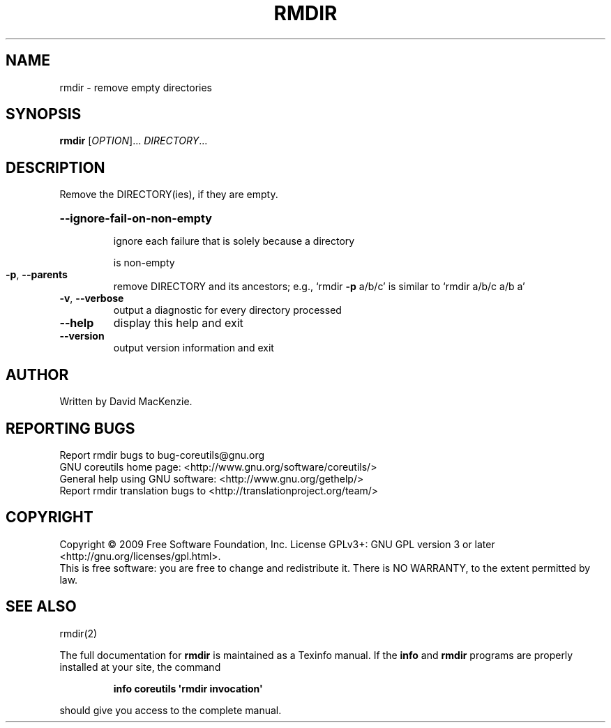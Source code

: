 .\" DO NOT MODIFY THIS FILE!  It was generated by help2man 1.35.
.TH RMDIR "1" "October 2009" "GNU coreutils 8.0" "User Commands"
.SH NAME
rmdir \- remove empty directories
.SH SYNOPSIS
.B rmdir
[\fIOPTION\fR]... \fIDIRECTORY\fR...
.SH DESCRIPTION
.\" Add any additional description here
.PP
Remove the DIRECTORY(ies), if they are empty.
.HP
\fB\-\-ignore\-fail\-on\-non\-empty\fR
.IP
ignore each failure that is solely because a directory
.IP
is non\-empty
.TP
\fB\-p\fR, \fB\-\-parents\fR
remove DIRECTORY and its ancestors; e.g., `rmdir \fB\-p\fR a/b/c' is
similar to `rmdir a/b/c a/b a'
.TP
\fB\-v\fR, \fB\-\-verbose\fR
output a diagnostic for every directory processed
.TP
\fB\-\-help\fR
display this help and exit
.TP
\fB\-\-version\fR
output version information and exit
.SH AUTHOR
Written by David MacKenzie.
.SH "REPORTING BUGS"
Report rmdir bugs to bug\-coreutils@gnu.org
.br
GNU coreutils home page: <http://www.gnu.org/software/coreutils/>
.br
General help using GNU software: <http://www.gnu.org/gethelp/>
.br
Report rmdir translation bugs to <http://translationproject.org/team/>
.SH COPYRIGHT
Copyright \(co 2009 Free Software Foundation, Inc.
License GPLv3+: GNU GPL version 3 or later <http://gnu.org/licenses/gpl.html>.
.br
This is free software: you are free to change and redistribute it.
There is NO WARRANTY, to the extent permitted by law.
.SH "SEE ALSO"
rmdir(2)
.PP
The full documentation for
.B rmdir
is maintained as a Texinfo manual.  If the
.B info
and
.B rmdir
programs are properly installed at your site, the command
.IP
.B info coreutils \(aqrmdir invocation\(aq
.PP
should give you access to the complete manual.
